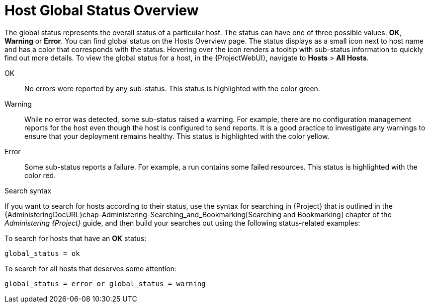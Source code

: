 [id="host-global-status-overview_{context}"]
= Host Global Status Overview

The global status represents the overall status of a particular host.
The status can have one of three possible values: *OK*, *Warning* or *Error*.
You can find global status on the Hosts Overview page.
The status displays as a small icon next to host name and has a color that corresponds with the status.
Hovering over the icon renders a tooltip with sub-status information to quickly find out more details.
To view the global status for a host, in the {ProjectWebUI}, navigate to *Hosts* > *All Hosts*.

OK::
No errors were reported by any sub-status.
This status is highlighted with the color green.

Warning::
While no error was detected, some sub-status raised a warning.
For example, there are no configuration management reports for the host even though the host is configured to send reports.
It is a good practice to investigate any warnings to ensure that your deployment remains healthy.
This status is highlighted with the color yellow.

Error::
Some sub-status reports a failure.
For example, a run contains some failed resources.
This status is highlighted with the color red.

.Search syntax

If you want to search for hosts according to their status, use the syntax for searching in {Project} that is outlined in the {AdministeringDocURL}chap-Administering-Searching_and_Bookmarking[Searching and Bookmarking] chapter of the _Administering {Project}_ guide, and then build your searches out using the following status-related examples:

To search for hosts that have an *OK* status:

[options="nowrap" subs="+quotes"]
----

global_status = ok
----

To search for all hosts that deserves some attention:

[options="nowrap" subs="+quotes"]
----
global_status = error or global_status = warning
----
